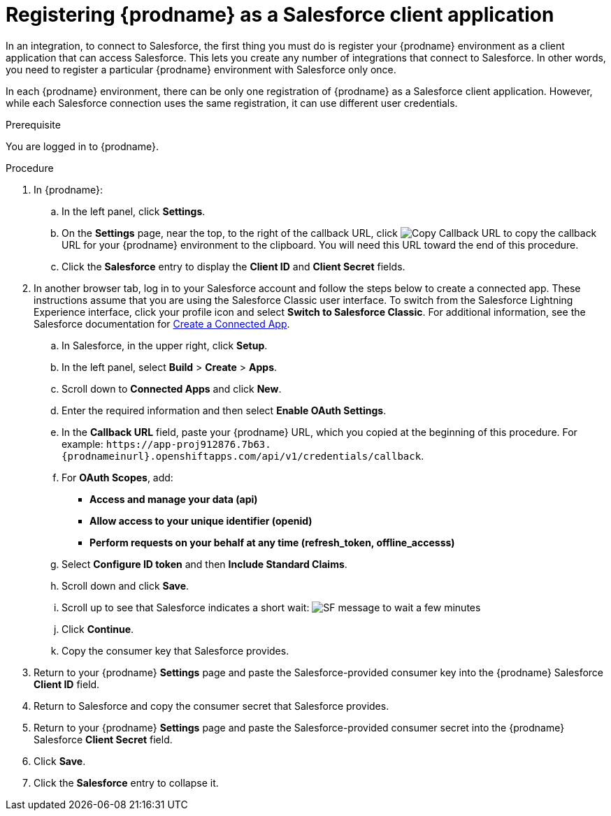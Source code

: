 // Module included in the following assemblies:
// Upstream:
// tutorials/topics/as_t2sf-intro.adoc
// tutorials/topics/as_sf2db-intro.adoc
// connecting/topics/as_connecting-to-sf.adoc
// Downstream:
// connecting-fuse-online-to-applications-and-services/upstream/as_connecting-to-sf.adoc
// fuse-online-sample-integration-tutorials/upstream/as_t2sf-intro.adoc
// fuse-online-sample-integration-tutorials/upstream/as_sf2db-intro.adoc

[id='register-with-salesforce_{context}']
= Registering {prodname} as a Salesforce client application

In an integration, to connect to Salesforce, the first thing you must do is
register your {prodname} environment as a client application
that can access Salesforce.
This lets you create any number of integrations that connect
to Salesforce. In other words, you need to register a particular
{prodname} environment with Salesforce only once.

In each {prodname} environment, there can be only one registration
of {prodname} as a Salesforce client application. However, while each Salesforce
connection uses the same registration, it can use different user
credentials. 

ifeval::["{context}" == "t2sf"]
If you already registered {prodname} as a Salesforce
client and created a Salesforce connection, skip to 
link:{LinkFuseOnlineTutorials}#create-twitter-sf-integration_t2sf[Creating Twitter to Salesforce integration].
endif::[]

ifeval::["{context}" == "sf2db"]
If you already registered {prodname} as a Salesforce
client and created a Salesforce connection, skip to 
link:{LinkFuseOnlineTutorials}#create-sf-db-integration_sf2db[Creating Salesforce to database integration]. 
endif::[]

 
.Prerequisite
You are logged in to {prodname}. 
ifeval::["{location}" == "downstream"]
The URL for accessing {prodname} is in the 
email message that welcomed you to the Red Hat Fuse Online Evaluation program. 
endif::[]

.Procedure
. In {prodname}:
.. In the left panel, click *Settings*.
.. On the *Settings* page, near the top, to the right of the callback URL, 
click 
image:images/tutorials/CopyCallback.png[Copy Callback URL] to 
copy the callback URL for your {prodname} environment to the clipboard. 
You will need this URL toward the end of this procedure. 
.. Click the *Salesforce* entry 
to display the *Client ID* and *Client Secret* fields.
. In another browser tab, log in to your Salesforce account and
follow the steps below to create a connected app.
These instructions assume that you are
using the Salesforce Classic user interface. To switch from the
Salesforce Lightning Experience interface, click your profile icon and select
*Switch to Salesforce Classic*.
For additional information, see the Salesforce documentation for
https://help.salesforce.com/articleView?id=connected_app_create.htm[Create a Connected App].
.. In Salesforce, in the upper right, click *Setup*.
.. In the left panel, select *Build* > *Create* > *Apps*.
.. Scroll down to *Connected Apps* and click *New*.
.. Enter the required information and then select *Enable OAuth Settings*.
.. In the *Callback URL* field, paste your
{prodname} URL, which you copied at the beginning of this procedure.
For example:
`\https://app-proj912876.7b63.{prodnameinurl}.openshiftapps.com/api/v1/credentials/callback`.
.. For *OAuth Scopes*, add:
** *Access and manage your data (api)*
** *Allow access to your unique identifier (openid)*
** *Perform requests on your behalf at any time (refresh_token, offline_accesss)*
.. Select *Configure ID token* and then *Include Standard Claims*.
.. Scroll down and click *Save*.
.. Scroll up to see that Salesforce indicates a short wait:
image:images/tutorials/SF-message-to-wait-a-few-minutes.png[title="Short Wait"]
.. Click *Continue*.
.. Copy the consumer key that Salesforce provides.
. Return to your {prodname} *Settings* page and paste the
Salesforce-provided
consumer key into the {prodname} Salesforce *Client ID* field.
. Return to Salesforce and copy the consumer secret that Salesforce provides.
. Return to your {prodname} *Settings* page and paste the
Salesforce-provided consumer secret into the {prodname} Salesforce
*Client Secret* field.
. Click *Save*.
. Click the *Salesforce* entry to collapse it. 
